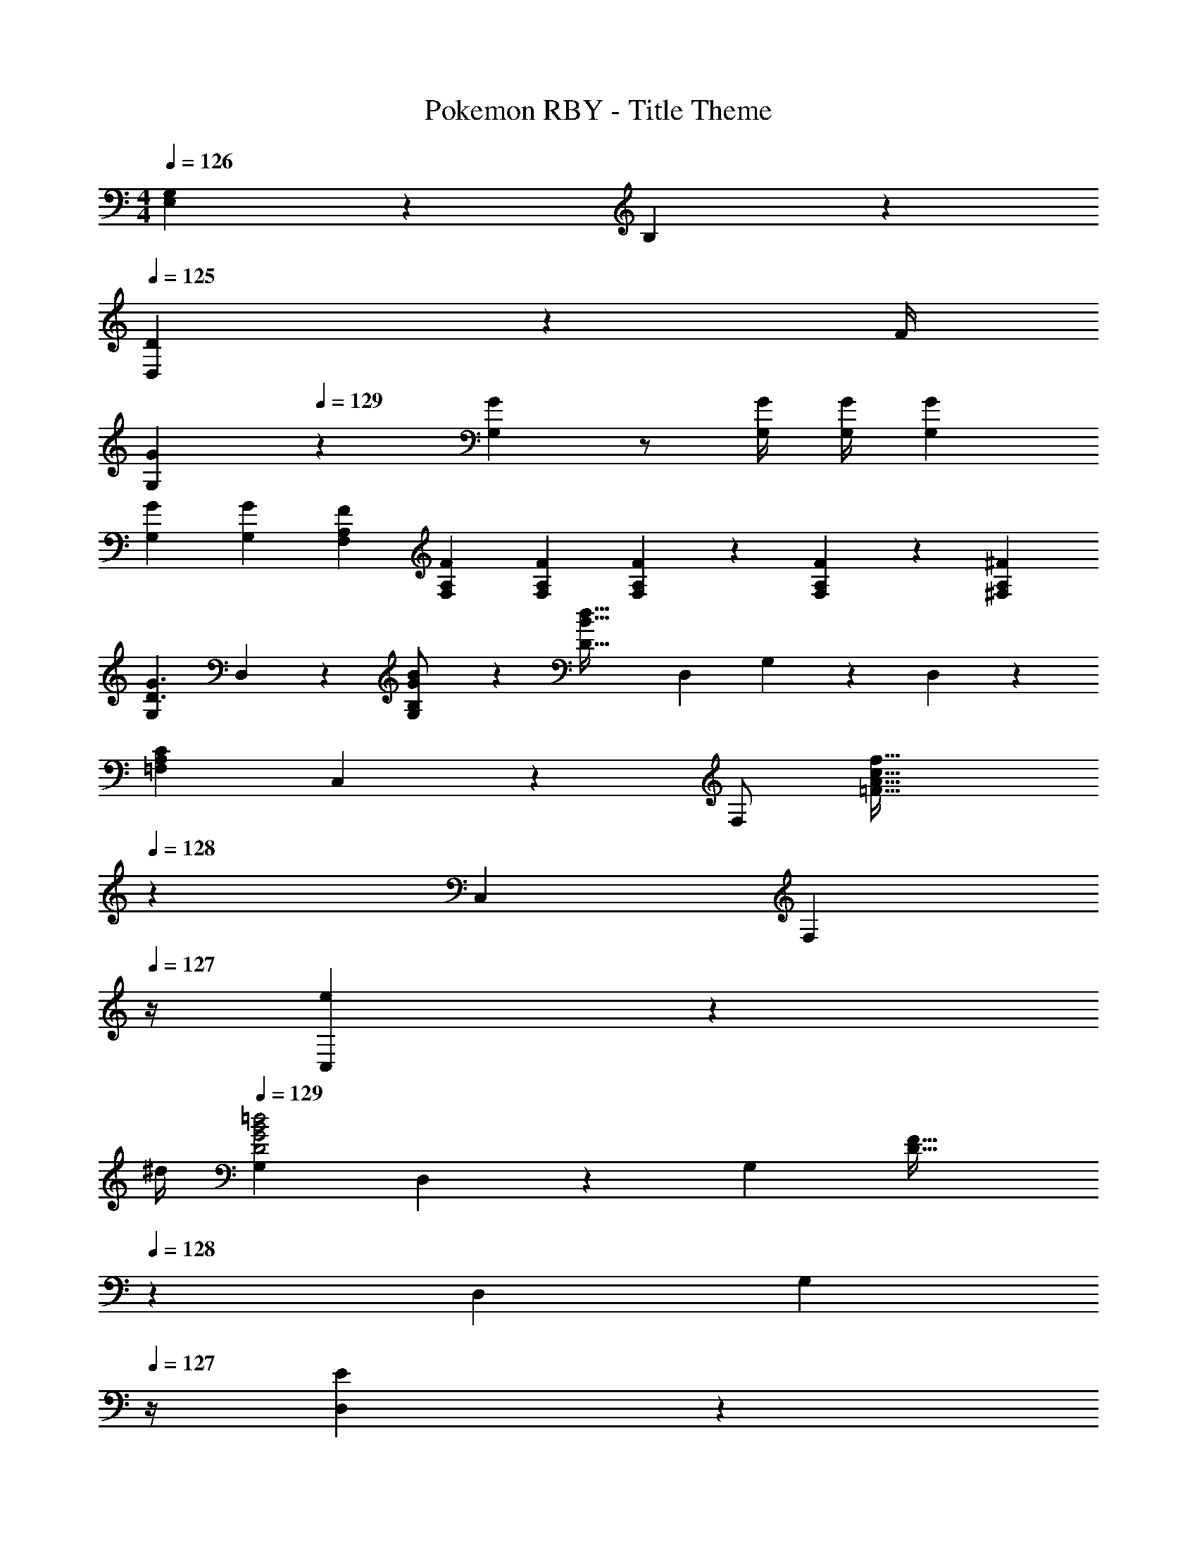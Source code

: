 X: 1
T: Pokemon RBY - Title Theme
Z: ABC Generated by Starbound Composer
L: 1/4
M: 4/4
K: C
Q: 1/4=126
[G,2/9E,13/28] z/36 B,2/9 z/36 
Q: 1/4=125
[D2/9D,13/28] z/36 F/4 
[z/4G29/28G,29/28] 
Q: 1/4=129
z11/14 [GG,] z/2 [z3/14G/4G,/4] [G/4G,/4] [GG,] 
[G29/28G,29/28] [GG,] [z9/28F/3F,/3A,/3] [F9/28F,9/28A,9/28] [z9/28F/3F,/3A,/3] [F/3F,/3A,/3] z/96 [A,9/28F7/20F,7/20] z/668 [A,/3^F7/20^F,7/20] 
[G,29/28D3/2G3/2] D,13/28 z/28 [B,13/28G13/28B/2G,27/28] z/28 [z/2D63/32B63/32d63/32] D,13/28 G,13/28 z/28 D,13/28 z/28 
[A,29/28C29/28=F,29/28] C,13/28 z/28 F,/2 [z13/28=F47/32A47/32c47/32f47/32] 
Q: 1/4=128
z/28 C,13/28 [z/4F,13/28] 
Q: 1/4=127
z/4 [e2/9C,13/28] z/36 
Q: 1/4=126
^d/4 
Q: 1/4=129
[G,29/28D2G2B2=d2] D,13/28 z/28 [z/2G,27/28] [z13/28D47/32F47/32] 
Q: 1/4=128
z/28 D,13/28 [z/4G,13/28] 
Q: 1/4=127
z/4 [E2/9D,13/28] z/36 
Q: 1/4=126
^D/4 
Q: 1/4=129
[G,29/28B,2=D2] D,13/28 z/28 [z/2G,27/28] [z3/14A,5/8C21/32] 
Q: 1/4=128
z2/7 [z/7D,13/28] [z/14B,2/3] 
Q: 1/4=127
z/4 
Q: 1/4=126
G,7/24 z5/96 [z5/32A,11/18C13/20] 
Q: 1/4=125
D,13/28 z/28 
[z/4G,29/28D3/2G3/2] 
Q: 1/4=129
z11/14 D,13/28 z/28 [B,13/28G13/28B/2G,27/28] z/28 [z/2D63/32B63/32d63/32] D,13/28 G,13/28 z/28 D,13/28 z/28 
[A,29/28C29/28F,29/28] C,13/28 z/28 F,/2 [z13/28E21/32c21/32] 
Q: 1/4=128
z/28 [z/7C,13/28] [z9/28E5/8B2/3] [z/4F,13/28] 
Q: 1/4=127
z3/32 [z5/32C11/18c13/20] [z/4C,13/28] 
Q: 1/4=126
z/4 
Q: 1/4=129
[G,29/28D2G2B2d2] D,13/28 z/28 [z/2G,27/28] [z13/28D5/8F21/32] 
Q: 1/4=128
z/28 [z/7D,13/28] [z9/28C2/3E2/3] [z/4G,13/28] 
Q: 1/4=127
z3/32 [z5/32A,11/18C13/20] [z/4D,13/28] 
Q: 1/4=126
z/4 
Q: 1/4=129
[G,29/28B,5/2D5/2] D,13/28 z/28 [z5/7G,27/28] 
Q: 1/4=128
z2/7 [z3/14B,13/28D,13/28] 
Q: 1/4=127
z/4 
Q: 1/4=126
[C13/28G,13/28] z/28 
Q: 1/4=125
[D,13/28D/2] z/28 
[z/4G,29/28D3/2G3/2] 
Q: 1/4=129
z11/14 D,13/28 z/28 [B,13/28G13/28B/2G,27/28] z/28 [z/2D63/32B63/32d63/32] D,13/28 G,13/28 z/28 D,13/28 z/28 
[A,29/28C29/28F,29/28] C,13/28 z/28 F,/2 [z13/28F47/32A47/32c47/32f47/32] 
Q: 1/4=128
z/28 C,13/28 [z/4F,13/28] 
Q: 1/4=127
z/4 [e2/9C,13/28] z/36 
Q: 1/4=126
^d/4 
Q: 1/4=129
[G,29/28D2G2B2=d2] D,13/28 z/28 [z/2G,27/28] [z13/28D47/32F47/32] 
Q: 1/4=128
z/28 D,13/28 [z/4G,13/28] 
Q: 1/4=127
z/4 [E2/9D,13/28] z/36 
Q: 1/4=126
^D/4 
Q: 1/4=129
[G,29/28B,2=D2] D,13/28 z/28 [z/2G,27/28] [z3/14A,5/8C21/32] 
Q: 1/4=128
z2/7 [z/7D,13/28] [z/14B,2/3] 
Q: 1/4=127
z/4 
Q: 1/4=126
G,7/24 z5/96 [z5/32A,11/18C13/20] 
Q: 1/4=125
D,13/28 z/28 
[z/4G,29/28D3/2G3/2] 
Q: 1/4=129
z11/14 D,13/28 z/28 [B,13/28G13/28B/2G,27/28] z/28 [z/2D63/32B63/32d63/32] D,13/28 G,13/28 z/28 D,13/28 z/28 
[G13/20F,29/28] z/20 [z47/140F5/8] [z9/28C,13/28] [z5/28A5/8] [z/2F,27/28] [z13/28c21/32f21/32] 
Q: 1/4=128
z/28 [z/7C,13/28] [z9/28c2/3e2/3] [z/4F,13/28] 
Q: 1/4=127
z3/32 [z5/32c11/18f13/20] [z/4C,13/28] 
Q: 1/4=126
z/4 
Q: 1/4=129
[G,29/28G3/2d3/2g3/2] D,13/28 z/28 [_B13/28f13/28_b/2G,27/28] z/28 [z3/14G63/32d63/32g4] 
Q: 1/4=128
z2/7 [z3/14D,13/28] 
Q: 1/4=127
z/4 
Q: 1/4=126
G,13/28 z/28 
Q: 1/4=125
D,13/28 z/28 
[z/4G,29/28G2] 
Q: 1/4=129
z11/14 D,13/28 z/28 [z/2G,27/28] [z/2Aa63/32] D,13/28 [A13/28G,13/28] z/28 [c13/28D,13/28] z/28 
[_B,29/28b3/2d3] F,13/28 z/28 [f/2B,27/28] [z13/28f4] 
Q: 1/4=128
z/28 F,13/28 [z/4B,13/28e] 
Q: 1/4=127
z/4 [z/4F,13/28] 
Q: 1/4=126
z/4 
Q: 1/4=129
[B,29/28B2d2] F,13/28 z/28 [z/2B,27/28] [z3/14db] 
Q: 1/4=128
z2/7 [z3/14F,13/28] 
Q: 1/4=127
z/4 
Q: 1/4=126
[=B,13/28^d=b] z/28 
Q: 1/4=125
^F,13/28 z/28 
[z/4C29/28c'3/2e3] 
Q: 1/4=129
z11/14 G,13/28 z/28 [g/2C27/28] [z/2g4] G,13/28 [C13/28f] z/28 G,13/28 z/28 
[C29/28c2e2] G,13/28 z/28 [z/2C27/28] [z/2cc'] G,13/28 [^C13/28^c^c'] z/28 ^G,13/28 z/28 
[z17/32D,15/28=d7/9d'7/9] [z71/288D,/2] [z65/252d] D,/2 [z61/252D,/2] [z65/252d] D,/2 [z3/14D,/2] [z/4d] D,/2 [z/4D,/2] [z/4d29/28] 
[z17/32D,15/28] [z71/288D,/2] [z65/252d] D,/2 [z61/252D,13/28] d/4 z/126 [z9/14=c21/32=c'21/32=C21/32] [c5/8C5/8c'2/3] z9/224 [^c11/18^C11/18^c'13/20] z13/288 
[z17/32D,15/28d7/9d'7/9] [z71/288D,/2] [z65/252d] D,/2 [z61/252D,/2] [z65/252d] D,/2 [z3/14D,/2] [z/4d] D,/2 [z/4D,/2] [z/4d29/28] 
[z17/32D,15/28] [z71/288D,/2] [z65/252d] D,/2 [z61/252D,15/28] d/4 z/126 [z9/14e21/32=c'21/32=C21/32] [e5/8C5/8c'2/3] z9/224 [d11/18b11/18B,11/18] z13/288 
[=G,29/28D3/2G3/2] D,13/28 z/28 [B,13/28G13/28=B/2G,27/28] z/28 [z/2D63/32B63/32d63/32] D,13/28 G,13/28 z/28 D,13/28 z/28 
[A,29/28C29/28=F,29/28] C,13/28 z/28 F,/2 [z13/28F47/32A47/32=c47/32f47/32] 
Q: 1/4=128
z/28 C,13/28 [z/4F,13/28] 
Q: 1/4=127
z/4 [e2/9C,13/28] z/36 
Q: 1/4=126
^d/4 
Q: 1/4=129
[G,29/28D2G2B2=d2] D,13/28 z/28 [z/2G,27/28] [z13/28D47/32F47/32] 
Q: 1/4=128
z/28 D,13/28 [z/4G,13/28] 
Q: 1/4=127
z/4 [E2/9D,13/28] z/36 
Q: 1/4=126
^D/4 
Q: 1/4=129
[G,29/28B,2=D2] D,13/28 z/28 [z/2G,27/28] [z3/14A,5/8C21/32] 
Q: 1/4=128
z2/7 [z/7D,13/28] [z/14B,2/3] 
Q: 1/4=127
z/4 
Q: 1/4=126
G,7/24 z5/96 [z5/32A,11/18C13/20] 
Q: 1/4=125
D,13/28 z/28 
[z/4G,29/28D3/2G3/2] 
Q: 1/4=129
z11/14 D,13/28 z/28 [B,13/28G13/28B/2G,27/28] z/28 [z/2D63/32B63/32d63/32] D,13/28 G,13/28 z/28 D,13/28 z/28 
[A,29/28C29/28F,29/28] C,13/28 z/28 F,/2 [z13/28E21/32c21/32] 
Q: 1/4=128
z/28 [z/7C,13/28] [z9/28E5/8B2/3] [z/4F,13/28] 
Q: 1/4=127
z3/32 [z5/32C11/18c13/20] [z/4C,13/28] 
Q: 1/4=126
z/4 
Q: 1/4=129
[G,29/28D2G2B2d2] D,13/28 z/28 [z/2G,27/28] [z13/28D5/8F21/32] 
Q: 1/4=128
z/28 [z/7D,13/28] [z9/28C2/3E2/3] [z/4G,13/28] 
Q: 1/4=127
z3/32 [z5/32A,11/18C13/20] [z/4D,13/28] 
Q: 1/4=126
z/4 
Q: 1/4=129
[G,29/28B,5/2D5/2] D,13/28 z/28 [z5/7G,27/28] 
Q: 1/4=128
z2/7 [z3/14B,13/28D,13/28] 
Q: 1/4=127
z/4 
Q: 1/4=126
[C13/28G,13/28] z/28 
Q: 1/4=125
[D,13/28D/2] z/28 
[z/4G,29/28D3/2G3/2] 
Q: 1/4=129
z11/14 D,13/28 z/28 [B,13/28G13/28B/2G,27/28] z/28 [z/2D63/32B63/32d63/32] D,13/28 G,13/28 z/28 D,13/28 z/28 
[A,29/28C29/28F,29/28] C,13/28 z/28 F,/2 [z13/28F47/32A47/32c47/32f47/32] 
Q: 1/4=128
z/28 C,13/28 [z/4F,13/28] 
Q: 1/4=127
z/4 [e2/9C,13/28] z/36 
Q: 1/4=126
^d/4 
Q: 1/4=129
[G,29/28D2G2B2=d2] D,13/28 z/28 [z/2G,27/28] [z13/28D47/32F47/32] 
Q: 1/4=128
z/28 D,13/28 [z/4G,13/28] 
Q: 1/4=127
z/4 [E2/9D,13/28] z/36 
Q: 1/4=126
^D/4 
Q: 1/4=129
[G,29/28B,2=D2] D,13/28 z/28 [z/2G,27/28] [z3/14A,5/8C21/32] 
Q: 1/4=128
z2/7 [z/7D,13/28] [z/14B,2/3] 
Q: 1/4=127
z/4 
Q: 1/4=126
G,7/24 z5/96 [z5/32A,11/18C13/20] 
Q: 1/4=125
D,13/28 z/28 
[z/4G,29/28D3/2G3/2] 
Q: 1/4=129
z11/14 D,13/28 z/28 [B,13/28G13/28B/2G,27/28] z/28 [z/2D63/32B63/32d63/32] D,13/28 G,13/28 z/28 D,13/28 z/28 
[G13/20F,29/28] z/20 [z47/140F5/8] [z9/28C,13/28] [z5/28A5/8] [z/2F,27/28] [z13/28c21/32f21/32] 
Q: 1/4=128
z/28 [z/7C,13/28] [z9/28c2/3e2/3] [z/4F,13/28] 
Q: 1/4=127
z3/32 [z5/32c11/18f13/20] [z/4C,13/28] 
Q: 1/4=126
z/4 
Q: 1/4=129
[G,29/28G3/2d3/2g3/2] D,13/28 z/28 [_B13/28f13/28_b/2G,27/28] z/28 [z3/14G63/32d63/32g4] 
Q: 1/4=128
z2/7 [z3/14D,13/28] 
Q: 1/4=127
z/4 
Q: 1/4=126
G,13/28 z/28 
Q: 1/4=125
D,13/28 z/28 
[z/4G,29/28G2] 
Q: 1/4=129
z11/14 D,13/28 z/28 [z/2G,27/28] [z/2Aa63/32] D,13/28 [A13/28G,13/28] z/28 [c13/28D,13/28] z/28 
[_B,29/28b3/2d3] F,13/28 z/28 [f/2B,27/28] [z13/28f4] 
Q: 1/4=128
z/28 F,13/28 [z/4B,13/28e] 
Q: 1/4=127
z/4 [z/4F,13/28] 
Q: 1/4=126
z/4 
Q: 1/4=129
[B,29/28B2d2] F,13/28 z/28 [z/2B,27/28] [z3/14db] 
Q: 1/4=128
z2/7 [z3/14F,13/28] 
Q: 1/4=127
z/4 
Q: 1/4=126
[=B,13/28^d=b] z/28 
Q: 1/4=125
^F,13/28 z/28 
[z/4C29/28c'3/2e3] 
Q: 1/4=129
z11/14 G,13/28 z/28 [g/2C27/28] [z/2g4] G,13/28 [C13/28f] z/28 G,13/28 z/28 
[C29/28c2e2] G,13/28 z/28 [z/2C27/28] [z/2cc'] G,13/28 [^C13/28^c^c'] z/28 ^G,13/28 z/28 
[z17/32D,15/28=d7/9d'7/9] [z71/288D,/2] [z65/252d] D,/2 [z61/252D,/2] [z65/252d] D,/2 [z3/14D,/2] [z/4d] D,/2 [z/4D,/2] [z/4d29/28] 
[z17/32D,15/28] [z71/288D,/2] [z65/252d] D,/2 [z61/252D,13/28] d/4 z/126 [z9/14=c21/32=c'21/32=C21/32] [c5/8C5/8c'2/3] z9/224 [^c11/18^C11/18^c'13/20] z13/288 
[z17/32D,15/28d7/9d'7/9] [z71/288D,/2] [z65/252d] D,/2 [z61/252D,/2] [z65/252d] D,/2 [z3/14D,/2] [z/4d] D,/2 [z/4D,/2] [z/4d29/28] 
[z17/32D,15/28] [z71/288D,/2] [z65/252d] D,/2 [z61/252D,15/28] d/4 z/126 [z9/14e21/32=c'21/32=C21/32] [e5/8C5/8c'2/3] z9/224 [d11/18b11/18B,11/18] 
